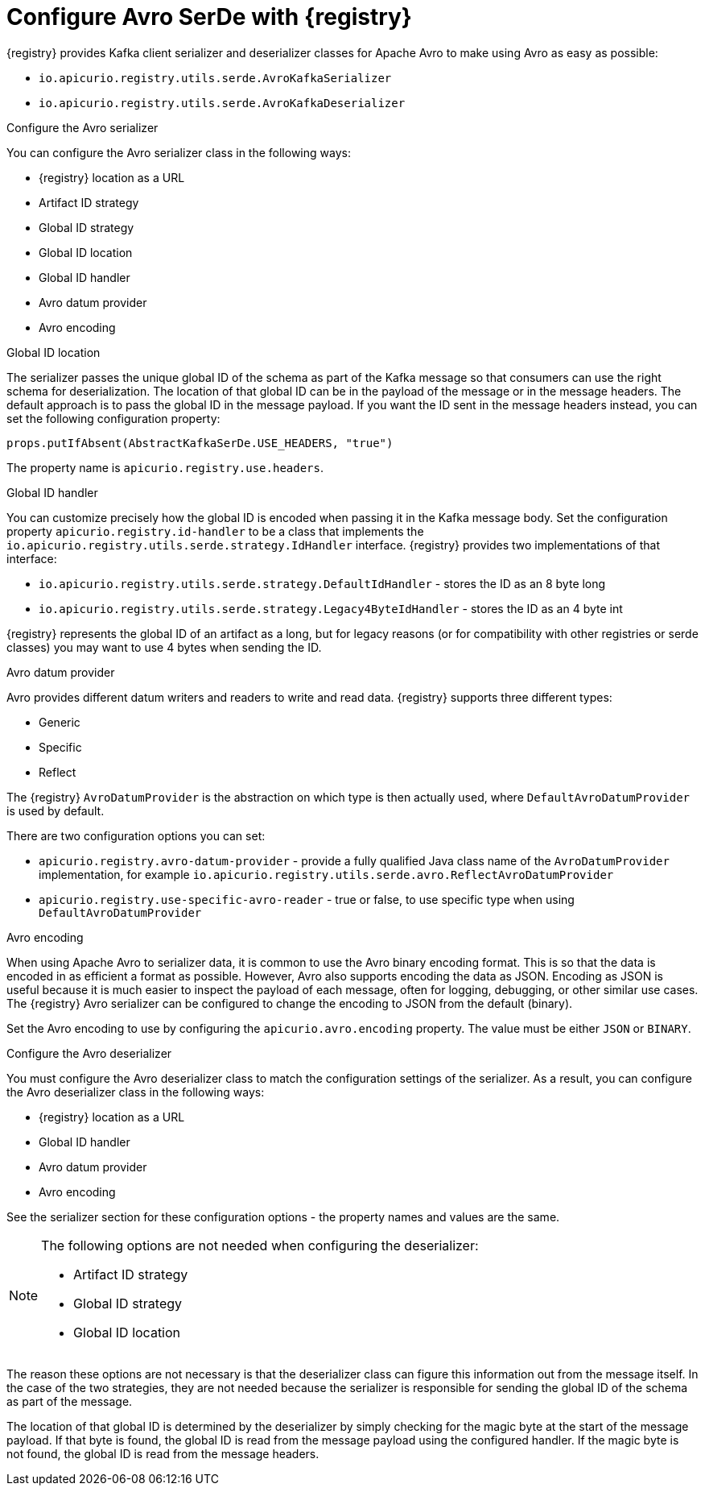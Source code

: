 // Module included in the following assemblies:
//  assembly-using-kafka-client-serdes

[id='registry-serdes-types-avro-{context}']
= Configure Avro SerDe with {registry}

{registry} provides Kafka client serializer and deserializer classes for Apache Avro to make using Avro as
easy as possible:

* `io.apicurio.registry.utils.serde.AvroKafkaSerializer`
* `io.apicurio.registry.utils.serde.AvroKafkaDeserializer`


.Configure the Avro serializer

You can configure the Avro serializer class in the following ways:

* {registry} location as a URL
* Artifact ID strategy 
* Global ID strategy 
* Global ID location
* Global ID handler
* Avro datum provider
* Avro encoding

.Global ID location
The serializer passes the unique global ID of the schema as part of the Kafka message so that consumers can use the right schema for deserialization.  The location of that global ID can be in the payload of the message or in the message headers. The default approach is to pass the global ID in the message payload. If you want the ID sent in the message headers instead, you can set the following configuration property:
----
props.putIfAbsent(AbstractKafkaSerDe.USE_HEADERS, "true")
----
The property name is `apicurio.registry.use.headers`.


.Global ID handler
You can customize precisely how the global ID is encoded when passing it in the Kafka message body. Set
the configuration property `apicurio.registry.id-handler` to be a class that implements the
`io.apicurio.registry.utils.serde.strategy.IdHandler` interface. {registry} provides two implementations of
that interface:

* `io.apicurio.registry.utils.serde.strategy.DefaultIdHandler` - stores the ID as an 8 byte long
* `io.apicurio.registry.utils.serde.strategy.Legacy4ByteIdHandler` - stores the ID as an 4 byte int

{registry} represents the global ID of an artifact as a long, but for legacy reasons (or for compatibility with other registries or serde classes) you may want to use 4 bytes when sending the ID.

.Avro datum provider
Avro provides different datum writers and readers to write and read data. {registry} supports three different types:

* Generic
* Specific
* Reflect

The {registry} `AvroDatumProvider` is the abstraction on which type is then actually used, where `DefaultAvroDatumProvider` is used by default.

There are two configuration options you can set:

* `apicurio.registry.avro-datum-provider` - provide a fully qualified Java class name of the `AvroDatumProvider` implementation, for example `io.apicurio.registry.utils.serde.avro.ReflectAvroDatumProvider`
* `apicurio.registry.use-specific-avro-reader` - true or false, to use specific type when using `DefaultAvroDatumProvider`

.Avro encoding

When using Apache Avro to serializer data, it is common to use the Avro binary encoding format. This is so that the data is encoded in as efficient a format as possible.  However, Avro also supports encoding the data as JSON. Encoding as JSON is useful because it is much easier to inspect the payload of each message, often for logging, debugging, or other similar use cases.  The {registry} Avro serializer can be configured to change the encoding to JSON from the default (binary).

Set the Avro encoding to use by configuring the `apicurio.avro.encoding` property. The value must be either
`JSON` or `BINARY`.

.Configure the Avro deserializer

You must configure the Avro deserializer class to match the configuration settings of the serializer.  As a
result, you can configure the Avro deserializer class in the following ways:

* {registry} location as a URL
* Global ID handler
* Avro datum provider
* Avro encoding

See the serializer section for these configuration options - the property names and values are the same.

[NOTE] 
====
The following options are not needed when configuring the deserializer:

* Artifact ID strategy
* Global ID strategy
* Global ID location
====

The reason these options are not necessary is that the deserializer class can figure this information out from
the message itself. In the case of the two strategies, they are not needed because the serializer is responsible for sending the global ID of the schema as part of the message. 

The location of that global ID is determined by the deserializer by simply checking for the magic byte at the start of the message payload. If that byte is found, the global ID is read from the message payload using the configured handler.  If the magic byte is not found, the global ID is read from the message headers.
